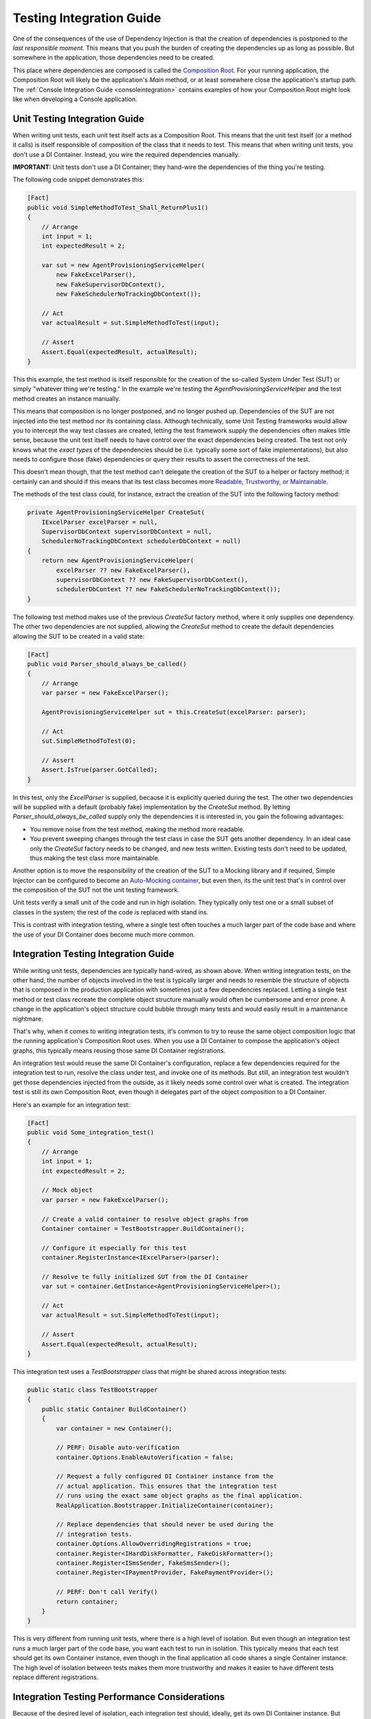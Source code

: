 =========================
Testing Integration Guide
=========================

One of the consequences of the use of Dependency Injection is that the creation of dependencies is postponed to *the last responsible moment.* This means that you push the burden of creating the dependencies up as long as possible. But somewhere in the application, those dependencies need to be created.

This place where dependencies are composed is called the `Composition Root <https://freecontent.manning.com/dependency-injection-in-net-2nd-edition-understanding-the-composition-root/>`_. For your running application, the Composition Root will likely be the application's `Main` method, or at least somewhere close the application's startup path. The :ref:`Console Integration Guide <consoleintegration>` contains examples of how your Composition Root might look like when developing a Console application.

Unit Testing Integration Guide
==============================

When writing unit tests, each unit test itself acts as a Composition Root. This means that the unit test itself (or a method it calls) is itself responsible of composition of the class that it needs to test. This means that when writing unit tests, you don't use a DI Container. Instead, you wire the required dependencies manually.

.. container:: Note

    **IMPORTANT:** Unit tests don't use a DI Container; they hand-wire the dependencies of the thing you're testing.

The following code snippet demonstrates this:

.. code-block:: c#

    [Fact]
    public void SimpleMethodToTest_Shall_ReturnPlus1()
    {
        // Arrange
        int input = 1;
        int expectedResult = 2;

        var sut = new AgentProvisioningServiceHelper(
            new FakeExcelParser(),
            new FakeSupervisorDbContext(),
            new FakeSchedulerNoTrackingDbContext());

        // Act
        var actualResult = sut.SimpleMethodToTest(input);

        // Assert
        Assert.Equal(expectedResult, actualResult);
    }

This this example, the test method is itself responsible for the creation of the so-called System Under Test (SUT) or simply "whatever thing we're testing." In the example we're testing the `AgentProvisioningServiceHelper` and the test method creates an instance manually.

This means that composition is no longer postponed, and no longer pushed up. Dependencies of the SUT are not injected into the test method nor its containing class. Although technically, some Unit Testing frameworks would allow you to intercept the way test classes are created, letting the test framework supply the dependencies often makes little sense, because the unit test itself needs to have control over the exact dependencies being created. The test not only knows what the *exact types* of the dependencies should be (i.e. typically some sort of fake implementations), but also needs to configure those (fake) dependencies or query their results to assert the correctness of the test.

This doesn't mean though, that the test method can't delegate the creation of the SUT to a helper or factory method; it certainly can and should if this means that its test class becomes more `Readable, Trustworthy, or Maintainable <https://osherove.com/blog/2009/12/31/rtm-ready-tests.html>`_.

The methods of the test class could, for instance, extract the creation of the SUT into the following factory method:

.. code-block:: c#

    private AgentProvisioningServiceHelper CreateSut(
        IExcelParser excelParser = null,
        SupervisorDbContext supervisorDbContext = null,
        SchedulerNoTrackingDbContext schedulerDbContext = null)
    {
        return new AgentProvisioningServiceHelper(
            excelParser ?? new FakeExcelParser(),
            supervisorDbContext ?? new FakeSupervisorDbContext(),
            schedulerDbContext ?? new FakeSchedulerNoTrackingDbContext());
    }

The following test method makes use of the previous `CreateSut` factory method, where it only supplies one dependency. The other two dependencies are not supplied, allowing the `CreateSut` method to create the default dependencies allowing the SUT to be created in a valid state:

.. code-block:: c#

    [Fact]
    public void Parser_should_always_be_called()
    {
        // Arrange
        var parser = new FakeExcelParser();

        AgentProvisioningServiceHelper sut = this.CreateSut(excelParser: parser);

        // Act
        sut.SimpleMethodToTest(0);

        // Assert
        Assert.IsTrue(parser.GotCalled);
    }

In this test, only the `ExcelParser` is supplied, because it is explicitly queried during the test. The other two dependencies will be supplied with a default (probably fake) implementation by the `CreateSut` method. By letting `Parser_should_always_be_called` supply only the dependencies it is interested in, you gain the following advantages:

* You remove noise from the test method, making the method more readable.
* You prevent sweeping changes through the test class in case the SUT gets another dependency. In an ideal case only the `CreateSut` factory needs to be changed, and new tests written. Existing tests don't need to be updated, thus making the test class more maintainable.

Another option is to move the responsibility of the creation of the SUT to a Mocking library and if required, Simple Injector can be configured to become an `Auto-Mocking container <https://github.com/simpleinjector/SimpleInjector/issues/290#issuecomment-243244930>`_, but even then, its the unit test that's in control over the composition of the SUT not the unit testing framework.

Unit tests verify a small unit of the code and run in high isolation. They typically only test one or a small subset of classes in the system; the rest of the code is replaced with stand ins.

This is contrast with integration testing, where a single test often touches a much larger part of the code base and where the use of your DI Container does become much more common.

Integration Testing Integration Guide
=====================================

While writing unit tests, dependencies are typically hand-wired, as shown above. When writing integration tests, on the other hand, the number of objects involved in the test is typically larger and needs to resemble the structure of objects that is composed in the production application with sometimes just a few dependencies replaced. Letting a single test method or test class recreate the complete object structure manually would often be cumbersome and error prone. A change in the application's object structure could bubble through many tests and would easily result in a maintenance nightmare.

That's why, when it comes to writing integration tests, it's common to try to reuse the same object composition logic that the running application's Composition Root uses. When you use a DI Container to compose the application's object graphs, this typically means reusing those same DI Container registrations.

An integration test would reuse the same DI Container's configuration, replace a few dependencies required for the integration test to run, resolve the class under test, and invoke one of its methods. But still, an integration test wouldn't get those dependencies injected from the outside, as it likely needs some control over what is created. The integration test is still its own Composition Root, even though it delegates part of the object composition to a DI Container.

Here's an example for an integration test:

.. code-block:: c#

    [Fact]
    public void Some_integration_test()
    {
        // Arrange
        int input = 1;
        int expectedResult = 2;

        // Mock object
        var parser = new FakeExcelParser();

        // Create a valid container to resolve object graphs from
        Container container = TestBootstrapper.BuildContainer();

        // Configure it especially for this test
        container.RegisterInstance<IExcelParser>(parser);

        // Resolve te fully initialized SUT from the DI Container
        var sut = container.GetInstance<AgentProvisioningServiceHelper>();

        // Act
        var actualResult = sut.SimpleMethodToTest(input);

        // Assert
        Assert.Equal(expectedResult, actualResult);
    }

This integration test uses a `TestBootstrapper` class that might be shared across integration tests:

.. code-block:: c#

    public static class TestBootstrapper
    {
        public static Container BuildContainer()
        {
            var container = new Container();
            
            // PERF: Disable auto-verification 
            container.Options.EnableAutoVerification = false;
        
            // Request a fully configured DI Container instance from the
            // actual application. This ensures that the integration test
            // runs using the exact same object graphs as the final application.
            RealApplication.Bootstrapper.InitializeContainer(container);

            // Replace dependencies that should never be used during the
            // integration tests.
            container.Options.AllowOverridingRegistrations = true;
            container.Register<IHardDiskFormatter, FakeDiskFormatter>();
            container.Register<ISmsSender, FakeSmsSender>();
            container.Register<IPaymentProvider, FakePaymentProvider>();

            // PERF: Don't call Verify()
            return container;
        }
    }

This is very different from running unit tests, where there is a high level of isolation. But even though an integration test runs a much larger part of the code base, you want each test to run in isolation. This typically means that each test should get its own Container instance, even though in the final application all code shares a single Container instance. The high level of isolation between tests makes them more trustworthy and makes it easier to have different tests replace different registrations.

Integration Testing Performance Considerations
==============================================

Because of the desired level of isolation, each integration test should, ideally, get its own DI Container instance. But registering components and verifying the container can take a considerable amount of time, especially when the Container contains a large set of registrations. Especially the verification process can take a considerable amount of time and resources. During verification, Simple Injector tries to resolve all registered components, which will cause the creation of expression trees, generation of Intermediate Language (IL) code, and the JIT compilation of that IL into machine code.

That's a lot of overhead in case the integration test is only interested in a small part of the application's entire object structure. Especially when your application contains a large set of integration tests and a large set of application components.

To mitigate this, container verification should be prevented when running integration tests. This can be done by:

* Disabling the container's auto-verification feature.
* Preventing any calls to `Container.Verify()`.

The previously shown `TestBootstrapper` class demonstrates this. Here's a shortened version of that again, where the most important part is the call to `Options.EnableAutoVerification`:

.. code-block:: c#

    public static class TestBootstrapper
    {
        public static Container BuildContainer()
        {
            var container = new Container();
            
            // PERF: Disable auto-verification 
            container.Options.EnableAutoVerification = false;
        
            RealApplication.Bootstrapper.InitializeContainer(container);

            ...
            
            // PERF: Don't call Verify()
            return container;
        }
    }

For very large applications, the possibility exists that just disabling auto-verification is not enough to get a high-enough Throughput on your tests. In those cases, there are other options to consider, such as:

* Construct a per-test Container instance that contains a subset of that of the full application
* Use a single, global Container instance, used by all integration tests

Both options have their own set of disadvantages, and are typically tricky to implement. Below we'll give a proof-of-concept example for both, but keep in mind that in practice these solutions might be cumbersome to maintain.

That means that before using either of these approaches, also consider the following solutions:

* Differentiate unit tests from integration tests, so that developers can typically run just the unit tests, and only run all integration tests before a commit.
* Run integration tests on multiple threads. Many testing frameworks allow tests to be run on all the machine's processors, which can considerably shorten the amount of time required to run those tests.
* Run integration tests on a build server.
* Split integration tests into groups that can be ran simultaneously on multiple machines.
* Split the application itself into multiple smaller parts; a more micro service-oriented approach. This reduces the number of integration tests per service and reduces the time to run that subset of tests.

**Construct a per-test Container instance that contains a subset of that of the full application**

The application's bootstrapper can define a list of application features, for instance using an `ApplicationFeatures` enum class:

.. code-block:: c#

    public enum ApplicationFeature
    {
        FeatureA,
        FeatureB,
        FeatureC,
        ..
        FeatureN
    }

This allows an integration test to supply the features for which container should be built:

.. code-block:: c#

    [Fact]
    public void Some_integration_test()
    {
        var container = TestBootstrapper.BuildContainer(ApplicationFeature.FeatureA);

        var sut = container.GetInstance<AgentProvisioningServiceHelper>();

        ...
    }

The application's `InitializeContainer` method could in this case look like this:

.. code-block:: c#

    public static void InitializeContainer(
        Container container, params ApplicationFeature[] features)
    {
        AddCoreDependencies(container);
        
        if (features.Contains(ApplicationFeature.FeatureA))
            AddFeatureA(container);
        if (features.Contains(ApplicationFeature.FeatureB))
            AddFeatureB(container);
        ...
        
        AddCrossCuttingConcerns(container);
    }

There are, however, a few consequences or downsides to this approach:

* It can be hard to split the Composition Root in a set of distinct features.
* Even if you can define a set of features, filtering out classes of other parts can be difficult, especially when you're using :ref:`Batch Registration <Automatic-Batch-registration>`, and even so, it might cause quite a big refactoring effort. What you can do, for instance, is mark classes with a `[Feature(ApplicationFeature.FeatureA)]` attribute to allow them to be registered or skipped. Or place a class in namespace named after the feature, such as `MyApplication.BusinessLayer.Commands.FeatureA`.

**Use a single, global Container instance, used by all integration tests**

When there is too much overhead in creating a Container instance per test, one global Container instance for all tests to reuse, similar to how the final application is using a single Container instance. Although this can give a considerable performance boost, in practice this can be quite tricky, especially when separate tests require different fake dependencies. As you can see from the code samples below, this can take a considerable amount of adjustments to the test suite and the Composition Root.

At the very least it requires scoped proxy implementations that can be configured to forward calls to test-specific fake implementations. The Container's `Scope` can be used as holder for test-specific fakes.

For instance, an integration test could use a specially crafted version of the `TestBootstrapper` to allow reusing the same container instance. The following code sample demonstrates this:

.. code-block:: c#

    [Fact]
    public void Some_integration_test()
    {
        // Arrange
        int input = 1;
        int expectedResult = 2;

        // Mock object
        var parser = new FakeExcelParser();
        var sender = new FakeSmsSender();

        // Create a valid scope to resolve object graphs from
        using (var scope = TestBootstrapper.BuildContainer(new DependencyReplacer()
            .With<IExcelParser>(parser)
            .With<ISmsSender>(sender)))
        {
            // Resolve the SUT from the DI Container
            var sut = scope.GetInstance<AgentProvisioningServiceHelper>();

            // Act
            var actualResult = sut.SimpleMethodToTest(input);

            // Assert
            Assert.Equal(expectedResult, actualResult);
        }
    }
    
The following code listing demonstrates a possible implementation of the `TestBootstrapper`:
    
.. code-block:: c#

    public static class TestBootstrapper
    {
        private static Container container;
        
        // Static ctor ensures only one container is created
        static TestBootstrapper()
        {
            container = new Container();
            container.Options.DefaultScopedLifestyle = new AsyncScopedLifestyle();
            
            RealApplication.Bootstrapper.InitializeContainer(container);
            
            container.Options.AllowOverridingRegistrations = true;
            
            // All replaceable dependencies must be scoped.
            container.Register<ISmsSender, SmsSenderProxy>(Lifestyle.Scoped);
            // ...
            
            container.Verify();
        }
        
        public static ContainerScope BuildContainer(
            DependencyReplacer replacer = null)
        {
            replacer = replacer ?? new DependencyReplacer();
        
            var scope = AsyncScopedLifestyle.BeginScope(container);
            
            replacer.Apply(container);
        
            return new ContainerScope(container, scope);
        }
    }

The `TestBootstrapper` creates only one `Container` instance inside its static constructor. This instance is cached indefinitely. All dependencies that need to be mocked inside integration tests will be replaced with a proxy implementation as shown with the `SmsSenderProxy`. These proxies need to be scoped to be replaced on a per-test basis. Each integration test will run in its own `Scope`, just like how a web request will get its own scope.

The `BuildContainer` method can be supplied with a `DependencyReplacer`. This is a list of all the dependencies that must be replaced. The following listing shows `DependencyReplacer`:

 .. code-block:: c#
       
    public class DependencyReplacer
    {
        private List<(Type ServiceType, object Instance)> Dependencies = new();

        public DependencyReplacer With<T>(T instance)
        {
            this.Dependencies.Add((typeof(T), instance));
            return this;
        }

        public void Apply(Container container)
        {
            foreach (var dependency in this.Dependencies)
            {
                var reg = container.GetRegistration(dependency.ServiceType, true);

                object instance = reg.GetInstance();

                var proxy = instance as IDependencyProxy;

                if (proxy is null) Assert.Fail(
                    $"{instance} does not implement IDependencyProxy");

                if (reg.Lifestyle != Lifestyle.Scoped) Assert.Fail(
                    "{instance} is not registered as scoped.");

                proxy.Set(dependency.Instance);
            }
        }
    }
    
The `BuildContainer` method returns a `ContainerScope` helper method. This is a wrapper around the Simple Injector `Container` and its active `Scope` for that test. It allows resolving from the container, while also disposing of the scope at the end of the test:
    
 .. code-block:: c#
    
    public sealed class ContainerScope : IDisposable
    {
        public readonly Container Container;
        public readonly Scope Scope;
    
        public ContainerScope(Container container, Scope scope)
        {
            this.Container = container;
            this.Scope = scope;
        }
        
        public T GetInstance<T>() where T : class =>
            this.Container.GetInstance<T>();
        
        public void Dispose() => this.Scope.Dispose();
    }

In the example an `ISmsSender` is registered with an `SmsSenderProxy` implementation. The `DependencyReplacer` code snippet shows as custom `IDependencyProxy` interface that proxy classes must implement for an integration test to supply its own dependencies. Below is the `IDependencyProxy` definition and the `SmsSenderProxy` implementation:

.. code-block:: c#

    public interface IDependencyProxy
    {
        void Set(object instance);
    }
    
    public sealed class SmsSenderProxy : ISmsSender, IDependencyProxy
    {
        private ISmsSender realSender = new FakeSmsSender();
        
        void ISmsSender.Send(string message) =>
            this.realSender.Send(message);
            
        void IDependencyProxy.Set(object sender) =>
            this.realSender = (ISmsSender)sender;
    }

The main function of the proxy class is to forward an incoming call to a default stub/fake dependency, which can be replaced by an interested integration test with a fake implementation of its bidding. Because the `realSender` property contains the `SmsSenderProxy`'s state, it's important for this proxy to be registered as `Scoped`.

A refactoring to the use of a single Container instance can have quite some impact on the application. Using the previous code as an example, let's say that in the production setting `ISmsSender` and its consumers are configured as `Singleton`, and the consumers are singletons because of the state they contain. In this new model, `SmsSenderProxy`, through the registration for `ISmsSender` must be `Scoped` and, therefore, also the consumers of `ISmsSender`. This might impact their design, because of their statefulness. In other words, care must be taken if this route of one single test container is pursued.
